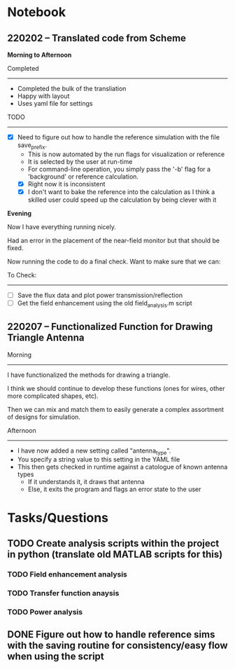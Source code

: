 * Notebook
** 220202 -- Translated code from Scheme

*Morning to Afternoon*

Completed
-------------
 - Completed the bulk of the transliation
 - Happy with layout
 - Uses yaml file for settings

TODO
------
 - [X] Need to figure out how to handle the reference simulation with the file save_prefix.
   - This is now automated by the run flags for visualization or reference
   - It is selected by the user at run-time
   - For command-line operation, you simply pass the '-b' flag for a 'background' or reference calculation.
   - [X] Right now it is inconsistent
   - [X] I don't want to bake the reference into the calculation as I think a skilled user could speed up the calculation by being clever with it


 *Evening*

 Now I have everything running nicely.

 Had an error in the placement of the near-field monitor but that should be fixed.

 Now running the code to do a final check.  Want to make sure that we can:

 To Check:
 --------------
  - [ ] Save the flux data and plot power transmission/reflection
  - [ ] Get the field enhancement using the old field_analysis.m script
** 220207 -- Functionalized Function for Drawing Triangle Antenna

Morning
-----------
I have functionalized the methods for drawing a triangle.

I think we should continue to develop these functions (ones for wires, other more complicated shapes, etc).

Then we can mix and match them to easily generate a complex assortment of designs for simulation.

Afternoon
-------------
 - I have now added a new setting called "antenna_type".
 - You specify a string value to this setting in the YAML file
 - This then gets checked in runtime against a catologue of known antenna types
   - If it understands it, it draws that antenna
   - Else, it exits the program and flags an error state to the user
     
* Tasks/Questions
** TODO Create analysis scripts within the project in python (translate old MATLAB scripts for this)
*** TODO Field enhancement analysis
*** TODO Transfer function anaysis
*** TODO Power analysis
** DONE Figure out how to handle reference sims with the saving routine for consistency/easy flow when using the script
CLOSED: [2022-02-02 Wed 17:09]

